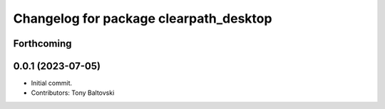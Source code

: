^^^^^^^^^^^^^^^^^^^^^^^^^^^^^^^^^^^^^^^
Changelog for package clearpath_desktop
^^^^^^^^^^^^^^^^^^^^^^^^^^^^^^^^^^^^^^^

Forthcoming
-----------

0.0.1 (2023-07-05)
------------------
* Initial commit.
* Contributors: Tony Baltovski

